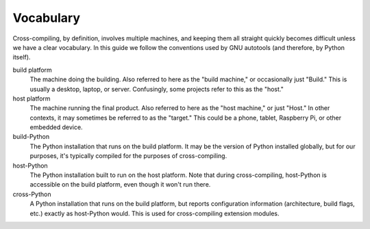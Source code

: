 Vocabulary
==========

Cross-compiling, by definition, involves multiple machines, and keeping them all
straight quickly becomes difficult unless we have a clear vocabulary. In this
guide we follow the conventions used by GNU autotools (and therefore, by Python
itself).

build platform
    The machine doing the building. Also referred to here as the "build
    machine," or occasionally just "Build." This is usually a desktop, laptop,
    or server. Confusingly, some projects refer to this as the "host."

host platform
    The machine running the final product. Also referred to here as the "host
    machine," or just "Host." In other contexts, it may sometimes be referred
    to as the "target." This could be a phone, tablet, Raspberry Pi, or other
    embedded device.

build-Python
    The Python installation that runs on the build platform. It may be the
    version of Python installed globally, but for our purposes, it's typically
    compiled for the purposes of cross-compiling.

host-Python
    The Python installation built to run on the host platform. Note that
    during cross-compiling, host-Python is accessible on the build platform,
    even though it won't run there.

cross-Python
    A Python installation that runs on the build platform, but reports
    configuration information (architecture, build flags, etc.) exactly as
    host-Python would. This is used for cross-compiling extension modules.


